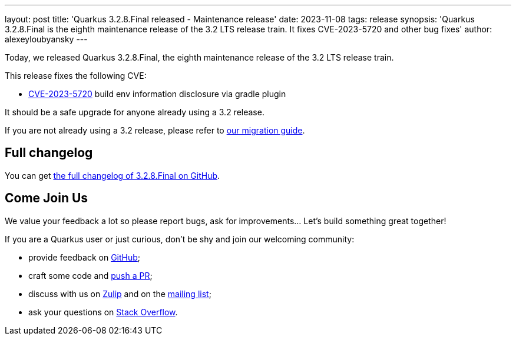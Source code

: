 ---
layout: post
title: 'Quarkus 3.2.8.Final released - Maintenance release'
date: 2023-11-08
tags: release
synopsis: 'Quarkus 3.2.8.Final is the eighth maintenance release of the 3.2 LTS release train. It fixes CVE-2023-5720 and other bug fixes'
author: alexeyloubyansky
---

Today, we released Quarkus 3.2.8.Final, the eighth maintenance release of the 3.2 LTS release train.

This release fixes the following CVE:

- https://nvd.nist.gov/vuln/detail/CVE-2023-5720[CVE-2023-5720] build env information disclosure via gradle plugin

It should be a safe upgrade for anyone already using a 3.2 release.

If you are not already using a 3.2 release, please refer to https://github.com/quarkusio/quarkus/wiki/Migration-Guide-3.2[our migration guide].

== Full changelog

You can get https://github.com/quarkusio/quarkus/releases/tag/3.2.8.Final[the full changelog of 3.2.8.Final on GitHub].

== Come Join Us

We value your feedback a lot so please report bugs, ask for improvements... Let's build something great together!

If you are a Quarkus user or just curious, don't be shy and join our welcoming community:

 * provide feedback on https://github.com/quarkusio/quarkus/issues[GitHub];
 * craft some code and https://github.com/quarkusio/quarkus/pulls[push a PR];
 * discuss with us on https://quarkusio.zulipchat.com/[Zulip] and on the https://groups.google.com/d/forum/quarkus-dev[mailing list];
 * ask your questions on https://stackoverflow.com/questions/tagged/quarkus[Stack Overflow].
